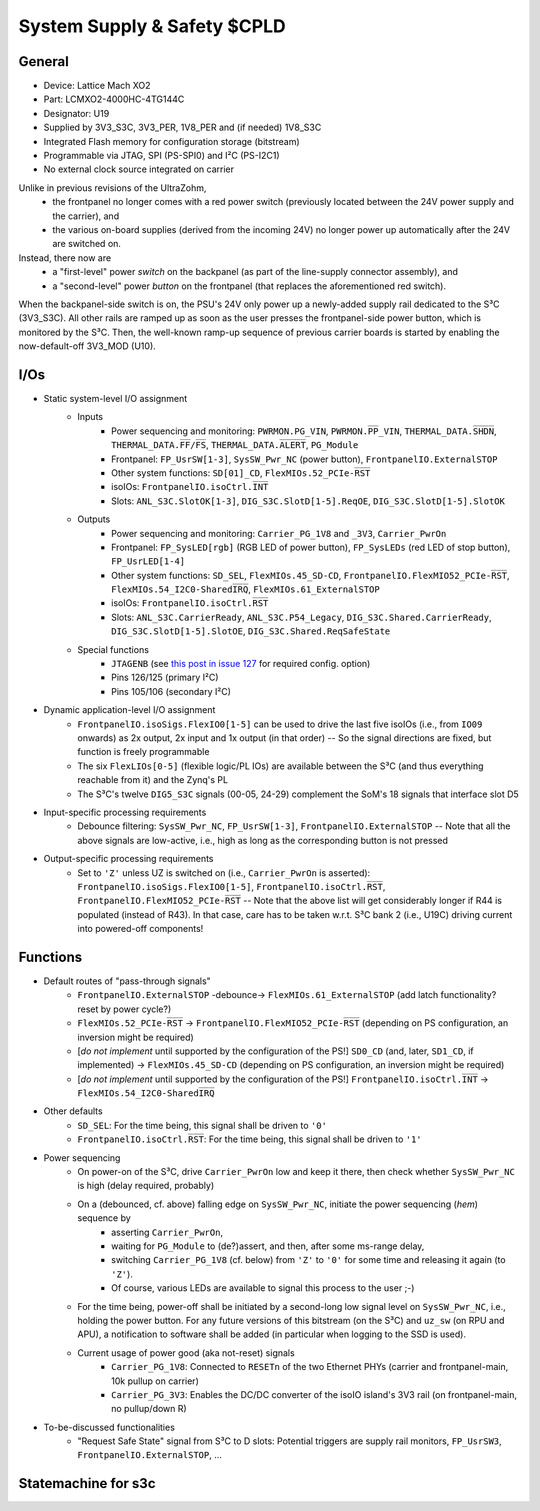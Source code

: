 .. _carrier_board_rev5_s3c:

============================
System Supply & Safety $CPLD
============================


General
-------

- Device: Lattice Mach XO2
- Part: LCMXO2-4000HC-4TG144C
- Designator: U19
- Supplied by 3V3_S3C, 3V3_PER, 1V8_PER and (if needed) 1V8_S3C
- Integrated Flash memory for configuration storage (bitstream)
- Programmable via JTAG, SPI (PS-SPI0) and I²C (PS-I2C1)
- No external clock source integrated on carrier

Unlike in previous revisions of the UltraZohm,
	- the frontpanel no longer comes with a red power switch (previously located between the 24V power supply and the carrier), and
	- the various on-board supplies (derived from the incoming 24V) no longer power up automatically after the 24V are switched on.

Instead, there now are
	- a "first-level" power *switch* on the backpanel (as part of the line-supply connector assembly), and
	- a "second-level" power *button* on the frontpanel (that replaces the aforementioned red switch).

When the backpanel-side switch is on, the PSU's 24V only power up a newly-added supply rail dedicated to the S³C (3V3_S3C).
All other rails are ramped up as soon as the user presses the frontpanel-side power button, which is monitored by the S³C.
Then, the well-known ramp-up sequence of previous carrier boards is started by enabling the now-default-off 3V3_MOD (U10).


I/Os
----

- Static system-level I/O assignment
	- Inputs
		- Power sequencing and monitoring: ``PWRMON.PG_VIN``, ``PWRMON.P̅P̅_VIN``, ``THERMAL_DATA.S̅H̅D̅N̅``, ``THERMAL_DATA.F̅F̅/F̅S̅``, ``THERMAL_DATA.A̅L̅E̅R̅T̅``, ``PG_Module``
		- Frontpanel: ``FP_UsrSW[1-3]``, ``SysSW_Pwr_NC`` (power button), ``FrontpanelIO.ExternalSTOP``
		- Other system functions: ``SD[01]_CD``, ``FlexMIOs.52_PCIe-R̅S̅T̅``
		- isoIOs: ``FrontpanelIO.isoCtrl.I̅N̅T̅``
		- Slots: ``ANL_S3C.SlotOK[1-3]``, ``DIG_S3C.SlotD[1-5].ReqOE``, ``DIG_S3C.SlotD[1-5].SlotOK``
	- Outputs
		- Power sequencing and monitoring: ``Carrier_PG_1V8`` and ``_3V3``, ``Carrier_PwrOn``
		- Frontpanel: ``FP_SysLED[rgb]`` (RGB LED of power button), ``FP_SysLEDs`` (red LED of stop button), ``FP_UsrLED[1-4]``
		- Other system functions: ``SD_SEL``, ``FlexMIOs.45_SD-CD``, ``FrontpanelIO.FlexMIO52_PCIe-R̅S̅T̅``, ``FlexMIOs.54_I2C0-SharedI̅R̅Q̅``, ``FlexMIOs.61_ExternalSTOP``
		- isoIOs: ``FrontpanelIO.isoCtrl.R̅S̅T̅``
		- Slots: ``ANL_S3C.CarrierReady``, ``ANL_S3C.P54_Legacy``, ``DIG_S3C.Shared.CarrierReady``, ``DIG_S3C.SlotD[1-5].SlotOE``, ``DIG_S3C.Shared.ReqSafeState``
	- Special functions
		- ``JTAGENB`` (see `this post in issue 127 <https://bitbucket.org/ultrazohm/uz_carrierboard/issues/127/#comment-66977261>`_ for required config. option)
		- Pins 126/125 (primary I²C)
		- Pins 105/106 (secondary I²C)
- Dynamic application-level I/O assignment
	- ``FrontpanelIO.isoSigs.FlexIO0[1-5]`` can be used to drive the last five isoIOs (i.e., from ``IO09`` onwards) as 2x output, 2x input and 1x output (in that order) -- So the signal directions are fixed, but function is freely programmable
	- The six ``FlexLIOs[0-5]`` (flexible logic/PL IOs) are available between the S³C (and thus everything reachable from it) and the Zynq's PL
	- The S³C's twelve ``DIG5_S3C`` signals (00-05, 24-29) complement the SoM's 18 signals that interface slot D5
- Input-specific processing requirements
	- Debounce filtering: ``SysSW_Pwr_NC``, ``FP_UsrSW[1-3]``, ``FrontpanelIO.ExternalSTOP`` -- Note that all the above signals are low-active, i.e., high as long as the corresponding button is not pressed
- Output-specific processing requirements
	- Set to ``'Z'`` unless UZ is switched on (i.e., ``Carrier_PwrOn`` is asserted): ``FrontpanelIO.isoSigs.FlexIO0[1-5]``, ``FrontpanelIO.isoCtrl.R̅S̅T̅``, ``FrontpanelIO.FlexMIO52_PCIe-R̅S̅T̅`` -- Note that the above list will get considerably longer if R44 is populated (instead of R43). In that case, care has to be taken w.r.t. S³C bank 2 (i.e., U19C) driving current into powered-off components!


Functions
---------

- Default routes of "pass-through signals"
	- ``FrontpanelIO.ExternalSTOP`` -debounce-> ``FlexMIOs.61_ExternalSTOP`` (add latch functionality? reset by power cycle?)
	- ``FlexMIOs.52_PCIe-R̅S̅T̅`` -> ``FrontpanelIO.FlexMIO52_PCIe-R̅S̅T̅`` (depending on PS configuration, an inversion might be required)
	- [*do not implement* until supported by the configuration of the PS!] ``SD0_CD`` (and, later, ``SD1_CD``, if implemented) -> ``FlexMIOs.45_SD-CD`` (depending on PS configuration, an inversion might be required)
	- [*do not implement* until supported by the configuration of the PS!] ``FrontpanelIO.isoCtrl.I̅N̅T̅`` -> ``FlexMIOs.54_I2C0-SharedI̅R̅Q̅``
- Other defaults
	- ``SD_SEL``: For the time being, this signal shall be driven to ``'0'``
	- ``FrontpanelIO.isoCtrl.R̅S̅T̅``: For the time being, this signal shall be driven to ``'1'``
- Power sequencing
	- On power-on of the S³C, drive ``Carrier_PwrOn`` low and keep it there, then check whether ``SysSW_Pwr_NC`` is high (delay required, probably)
	- On a (debounced, cf. above) falling edge on ``SysSW_Pwr_NC``, initiate the power sequencing (*hem*) sequence by
		- asserting ``Carrier_PwrOn``,
		- waiting for ``PG_Module`` to (de?)assert, and then, after some ms-range delay,
		- switching ``Carrier_PG_1V8`` (cf. below) from ``'Z'`` to ``'0'`` for some time and releasing it again (to ``'Z'``).
		- Of course, various LEDs are available to signal this process to the user ;-)
	- For the time being, power-off shall be initiated by a second-long low signal level on ``SysSW_Pwr_NC``, i.e., holding the power button. For any future versions of this bitstream (on the S³C) and ``uz_sw`` (on RPU and APU), a notification to software shall be added (in particular when logging to the SSD is used).
	- Current usage of power good (aka not-reset) signals
		- ``Carrier_PG_1V8``: Connected to ``RESETn`` of the two Ethernet PHYs (carrier and frontpanel-main, 10k pullup on carrier)
		- ``Carrier_PG_3V3``: Enables the DC/DC converter of the isoIO island's 3V3 rail (on frontpanel-main, no pullup/down R)
- To-be-discussed functionalities
	- "Request Safe State" signal from S³C to D slots: Potential triggers are supply rail monitors, ``FP_UsrSW3``, ``FrontpanelIO.ExternalSTOP``, ...


Statemachine for s3c
--------------------

.. mermaid::

	stateDiagram-v2
		[*] --> Waiting_for_Powerbutton_pressed
		Waiting_for_Powerbutton_pressed --> Waiting_for_Powerbutton_released
		Waiting_for_Powerbutton_released --> EthernetPhy_Reset
		EthernetPhy_Reset --> Wait_State 
		Wait_State --> Ready_State
		Ready_State --> Error_State
		Error_State --> Ready_State
		Ready_State --> Powerdown
		Powerdown --> Waiting_for_Powerbutton_pressed
		Ready_State --> Shutdown_Extern
		Shutdown_Extern --> [*]

.. mermaid::
	mindmap
	root((mindmap))
		Offene Fragen
		ExternalStop Verhalten
			Default mäßig aus? Sonst bräuchte man einen Stecker der die Pins verbindet
		States
			British popular psychology author Tony Buzan
		Fehler Cases
			Case 1: Stop Taster drücken
			Case 2: Externen stop drücken
			Case 3: Interner Fehler ohne irgendein UI
		Umgang mit DSlots
			Karte fliegt raus => PowerCycle